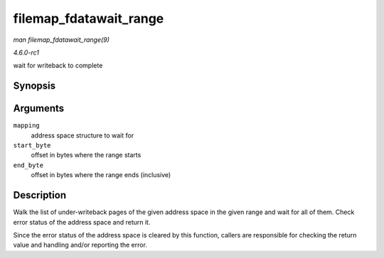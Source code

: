 
.. _API-filemap-fdatawait-range:

=======================
filemap_fdatawait_range
=======================

*man filemap_fdatawait_range(9)*

*4.6.0-rc1*

wait for writeback to complete


Synopsis
========

.. c:function:: int filemap_fdatawait_range( struct address_space * mapping, loff_t start_byte, loff_t end_byte )

Arguments
=========

``mapping``
    address space structure to wait for

``start_byte``
    offset in bytes where the range starts

``end_byte``
    offset in bytes where the range ends (inclusive)


Description
===========

Walk the list of under-writeback pages of the given address space in the given range and wait for all of them. Check error status of the address space and return it.

Since the error status of the address space is cleared by this function, callers are responsible for checking the return value and handling and/or reporting the error.
